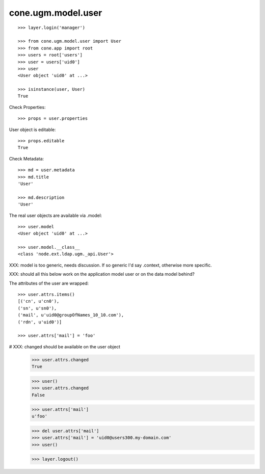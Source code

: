 cone.ugm.model.user
===================

::

    >>> layer.login('manager')

    >>> from cone.ugm.model.user import User
    >>> from cone.app import root 
    >>> users = root['users']
    >>> user = users['uid0']
    >>> user
    <User object 'uid0' at ...>
    
    >>> isinstance(user, User)
    True

Check Properties::

    >>> props = user.properties

User object is editable::

    >>> props.editable
    True

Check Metadata::

    >>> md = user.metadata
    >>> md.title
    'User'
    
    >>> md.description
    'User'

The real user objects are available via .model::

    >>> user.model
    <User object 'uid0' at ...>
    
    >>> user.model.__class__
    <class 'node.ext.ldap.ugm._api.User'>

XXX: model is too generic, needs discussion. If so generic I'd say .context,
otherwise more specific.

XXX: should all this below work on the application model user or on the data
model behind?

The attributes of the user are wrapped::

    >>> user.attrs.items()
    [('cn', u'cn0'), 
    ('sn', u'sn0'), 
    ('mail', u'uid0@groupOfNames_10_10.com'), 
    ('rdn', u'uid0')]

    >>> user.attrs['mail'] = 'foo'

# XXX: changed should be available on the user object
    >>> user.attrs.changed
    True
    
    >>> user()
    >>> user.attrs.changed
    False

    >>> user.attrs['mail']
    u'foo'

    >>> del user.attrs['mail']
    >>> user.attrs['mail'] = 'uid0@users300.my-domain.com'
    >>> user()
    
    >>> layer.logout()
